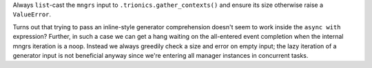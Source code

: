 Always ``list``-cast the ``mngrs`` input to
``.trionics.gather_contexts()`` and ensure its size otherwise raise
a ``ValueError``.

Turns out that trying to pass an inline-style generator comprehension
doesn't seem to work inside the ``async with`` expression? Further, in
such a case we can get a hang waiting on the all-entered event
completion when the internal mngrs iteration is a noop. Instead we
always greedily check a size and error on empty input; the lazy
iteration of a generator input is not beneficial anyway since we're
entering all manager instances in concurrent tasks.
